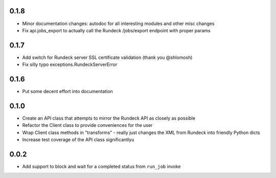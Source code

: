 0.1.8
-----
- Minor documentation changes: autodoc for all interesting modules and other misc changes
- Fix api.jobs_export to actually call the Rundeck /jobs/export endpoint with proper params

0.1.7
-----
- Add switch for Rundeck server SSL certificate validation (thank you @shlomosh)
- Fix silly typo exceptions.RundeckServerError

0.1.6
-----
- Put some decent effort into documentation

0.1.0
-----
- Create an API class that attempts to mirror the Rundeck API as closely as possible
- Refactor the Client class to provide conveniences for the user
- Wrap Client class methods in "transforms" - really just changes the XML from Rundeck into
  friendly Python dicts
- Increase test coverage of the API class significantlyu

0.0.2
-----
- Add support to block and wait for a completed status from ``run_job`` invoke
